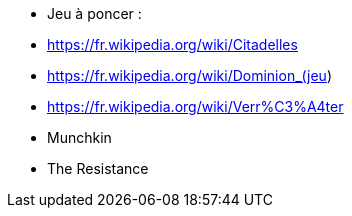 - Jeu à poncer :
  - https://fr.wikipedia.org/wiki/Citadelles
  - https://fr.wikipedia.org/wiki/Dominion_(jeu)
  - https://fr.wikipedia.org/wiki/Verr%C3%A4ter
  - Munchkin
  - The Resistance
